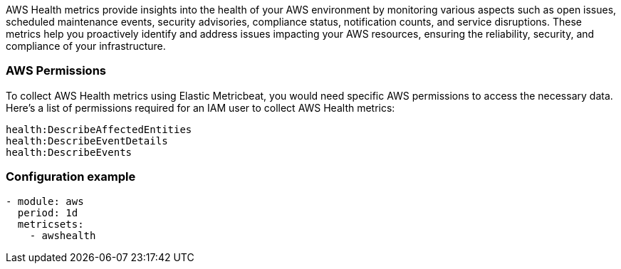 AWS Health metrics provide insights into the health of your AWS environment by monitoring various aspects such as open issues, scheduled maintenance events, security advisories, compliance status, notification counts, and service disruptions. These metrics help you proactively identify and address issues impacting your AWS resources, ensuring the reliability, security, and compliance of your infrastructure.

[float]
=== AWS Permissions
To collect AWS Health metrics using Elastic Metricbeat, you would need specific AWS permissions to access the necessary data. Here's a list of permissions required for an IAM user to collect AWS Health metrics:
----
health:DescribeAffectedEntities
health:DescribeEventDetails
health:DescribeEvents
----

[float]
=== Configuration example
[source,yaml]
----

- module: aws
  period: 1d
  metricsets:
    - awshealth
----

